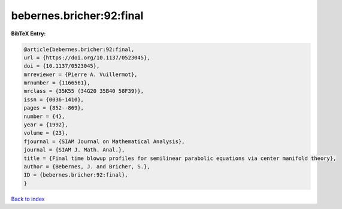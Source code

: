 bebernes.bricher:92:final
=========================

.. :cite:t:`bebernes.bricher:92:final`

.. bibliography:: ../../All.bib

**BibTeX Entry:**

.. code-block:: bibtex

   @article{bebernes.bricher:92:final,
   url = {https://doi.org/10.1137/0523045},
   doi = {10.1137/0523045},
   mrreviewer = {Pierre A. Vuillermot},
   mrnumber = {1166561},
   mrclass = {35K55 (34G20 35B40 58F39)},
   issn = {0036-1410},
   pages = {852--869},
   number = {4},
   year = {1992},
   volume = {23},
   fjournal = {SIAM Journal on Mathematical Analysis},
   journal = {SIAM J. Math. Anal.},
   title = {Final time blowup profiles for semilinear parabolic equations via center manifold theory},
   author = {Bebernes, J. and Bricher, S.},
   ID = {bebernes.bricher:92:final},
   }

`Back to index <../index>`_
